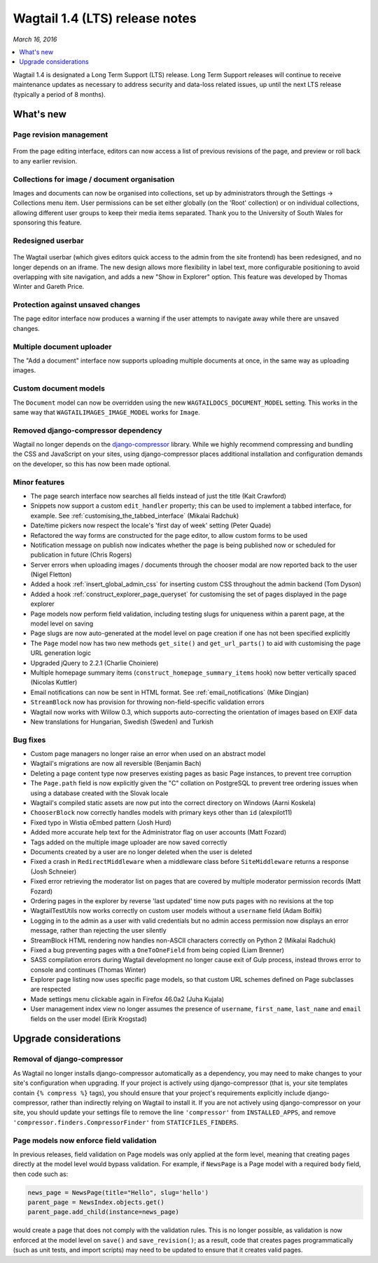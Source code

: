 ===============================
Wagtail 1.4 (LTS) release notes
===============================

*March 16, 2016*

.. contents::
    :local:
    :depth: 1


Wagtail 1.4 is designated a Long Term Support (LTS) release. Long Term Support releases will continue to receive maintenance updates as necessary to address security and data-loss related issues, up until the next LTS release (typically a period of 8 months).


What's new
==========

Page revision management
~~~~~~~~~~~~~~~~~~~~~~~~

.. figure:: ../_static/images/releasenotes_1_4_revision-ui.png
    :width: 696px

From the page editing interface, editors can now access a list of previous revisions of the page, and preview or roll back to any earlier revision.


Collections for image / document organisation
~~~~~~~~~~~~~~~~~~~~~~~~~~~~~~~~~~~~~~~~~~~~~

Images and documents can now be organised into collections, set up by administrators through the Settings -> Collections menu item. User permissions can be set either globally (on the 'Root' collection) or on individual collections, allowing different user groups to keep their media items separated. Thank you to the University of South Wales for sponsoring this feature.


Redesigned userbar
~~~~~~~~~~~~~~~~~~

.. figure:: ../_static/images/releasenotes_1_4_userbar-corner.png
    :width: 272px

The Wagtail userbar (which gives editors quick access to the admin from the site frontend) has been redesigned, and no longer depends on an iframe. The new design allows more flexibility in label text, more configurable positioning to avoid overlapping with site navigation, and adds a new "Show in Explorer" option. This feature was developed by Thomas Winter and Gareth Price.


Protection against unsaved changes
~~~~~~~~~~~~~~~~~~~~~~~~~~~~~~~~~~

The page editor interface now produces a warning if the user attempts to navigate away while there are unsaved changes.


Multiple document uploader
~~~~~~~~~~~~~~~~~~~~~~~~~~

The "Add a document" interface now supports uploading multiple documents at once, in the same way as uploading images.


Custom document models
~~~~~~~~~~~~~~~~~~~~~~

The ``Document`` model can now be overridden using the new ``WAGTAILDOCS_DOCUMENT_MODEL`` setting. This works in the same way that ``WAGTAILIMAGES_IMAGE_MODEL`` works for ``Image``.


Removed django-compressor dependency
~~~~~~~~~~~~~~~~~~~~~~~~~~~~~~~~~~~~

Wagtail no longer depends on the `django-compressor <http://django-compressor.readthedocs.org/>`_ library. While we highly recommend compressing and bundling the CSS and JavaScript on your sites, using django-compressor places additional installation and configuration demands on the developer, so this has now been made optional.


Minor features
~~~~~~~~~~~~~~

* The page search interface now searches all fields instead of just the title (Kait Crawford)
* Snippets now support a custom ``edit_handler`` property; this can be used to implement a tabbed interface, for example. See :ref:`customising_the_tabbed_interface` (Mikalai Radchuk)
* Date/time pickers now respect the locale's 'first day of week' setting (Peter Quade)
* Refactored the way forms are constructed for the page editor, to allow custom forms to be used
* Notification message on publish now indicates whether the page is being published now or scheduled for publication in future (Chris Rogers)
* Server errors when uploading images / documents through the chooser modal are now reported back to the user (Nigel Fletton)
* Added a hook :ref:`insert_global_admin_css` for inserting custom CSS throughout the admin backend (Tom Dyson)
* Added a hook :ref:`construct_explorer_page_queryset` for customising the set of pages displayed in the page explorer
* Page models now perform field validation, including testing slugs for uniqueness within a parent page, at the model level on saving
* Page slugs are now auto-generated at the model level on page creation if one has not been specified explicitly
* The ``Page`` model now has two new methods ``get_site()`` and ``get_url_parts()`` to aid with customising the page URL generation logic
* Upgraded jQuery to 2.2.1 (Charlie Choiniere)
* Multiple homepage summary items (``construct_homepage_summary_items`` hook) now better vertically spaced (Nicolas Kuttler)
* Email notifications can now be sent in HTML format. See :ref:`email_notifications` (Mike Dingjan)
* ``StreamBlock`` now has provision for throwing non-field-specific validation errors
* Wagtail now works with Willow 0.3, which supports auto-correcting the orientation of images based on EXIF data
* New translations for Hungarian, Swedish (Sweden) and Turkish


Bug fixes
~~~~~~~~~

* Custom page managers no longer raise an error when used on an abstract model
* Wagtail's migrations are now all reversible (Benjamin Bach)
* Deleting a page content type now preserves existing pages as basic Page instances, to prevent tree corruption
* The ``Page.path`` field is now explicitly given the "C" collation on PostgreSQL to prevent tree ordering issues when using a database created with the Slovak locale
* Wagtail's compiled static assets are now put into the correct directory on Windows (Aarni Koskela)
* ``ChooserBlock`` now correctly handles models with primary keys other than ``id`` (alexpilot11)
* Fixed typo in Wistia oEmbed pattern (Josh Hurd)
* Added more accurate help text for the Administrator flag on user accounts (Matt Fozard)
* Tags added on the multiple image uploader are now saved correctly
* Documents created by a user are no longer deleted when the user is deleted
* Fixed a crash in ``RedirectMiddleware`` when a middleware class before ``SiteMiddleware`` returns a response (Josh Schneier)
* Fixed error retrieving the moderator list on pages that are covered by multiple moderator permission records (Matt Fozard)
* Ordering pages in the explorer by reverse 'last updated' time now puts pages with no revisions at the top
* WagtailTestUtils now works correctly on custom user models without a ``username`` field (Adam Bolfik)
* Logging in to the admin as a user with valid credentials but no admin access permission now displays an error message, rather than rejecting the user silently
* StreamBlock HTML rendering now handles non-ASCII characters correctly on Python 2 (Mikalai Radchuk)
* Fixed a bug preventing pages with a ``OneToOneField`` from being copied (Liam Brenner)
* SASS compilation errors during Wagtail development no longer cause exit of Gulp process, instead throws error to console and continues (Thomas Winter)
* Explorer page listing now uses specific page models, so that custom URL schemes defined on Page subclasses are respected
* Made settings menu clickable again in Firefox 46.0a2 (Juha Kujala)
* User management index view no longer assumes the presence of ``username``, ``first_name``, ``last_name`` and ``email`` fields on the user model (Eirik Krogstad)


Upgrade considerations
======================

Removal of django-compressor
~~~~~~~~~~~~~~~~~~~~~~~~~~~~

As Wagtail no longer installs django-compressor automatically as a dependency, you may need to make changes to your site's configuration when upgrading. If your project is actively using django-compressor (that is, your site templates contain ``{% compress %}`` tags), you should ensure that your project's requirements explicitly include django-compressor, rather than indirectly relying on Wagtail to install it. If you are not actively using django-compressor on your site, you should update your settings file to remove the line ``'compressor'`` from ``INSTALLED_APPS``, and remove ``'compressor.finders.CompressorFinder'`` from ``STATICFILES_FINDERS``.


Page models now enforce field validation
~~~~~~~~~~~~~~~~~~~~~~~~~~~~~~~~~~~~~~~~

In previous releases, field validation on Page models was only applied at the form level, meaning that creating pages directly at the model level would bypass validation. For example, if ``NewsPage`` is a Page model with a required ``body`` field, then code such as:

.. code-block:: python

    news_page = NewsPage(title="Hello", slug='hello')
    parent_page = NewsIndex.objects.get()
    parent_page.add_child(instance=news_page)

would create a page that does not comply with the validation rules. This is no longer possible, as validation is now enforced at the model level on ``save()`` and ``save_revision()``; as a result, code that creates pages programmatically (such as unit tests, and import scripts) may need to be updated to ensure that it creates valid pages.
